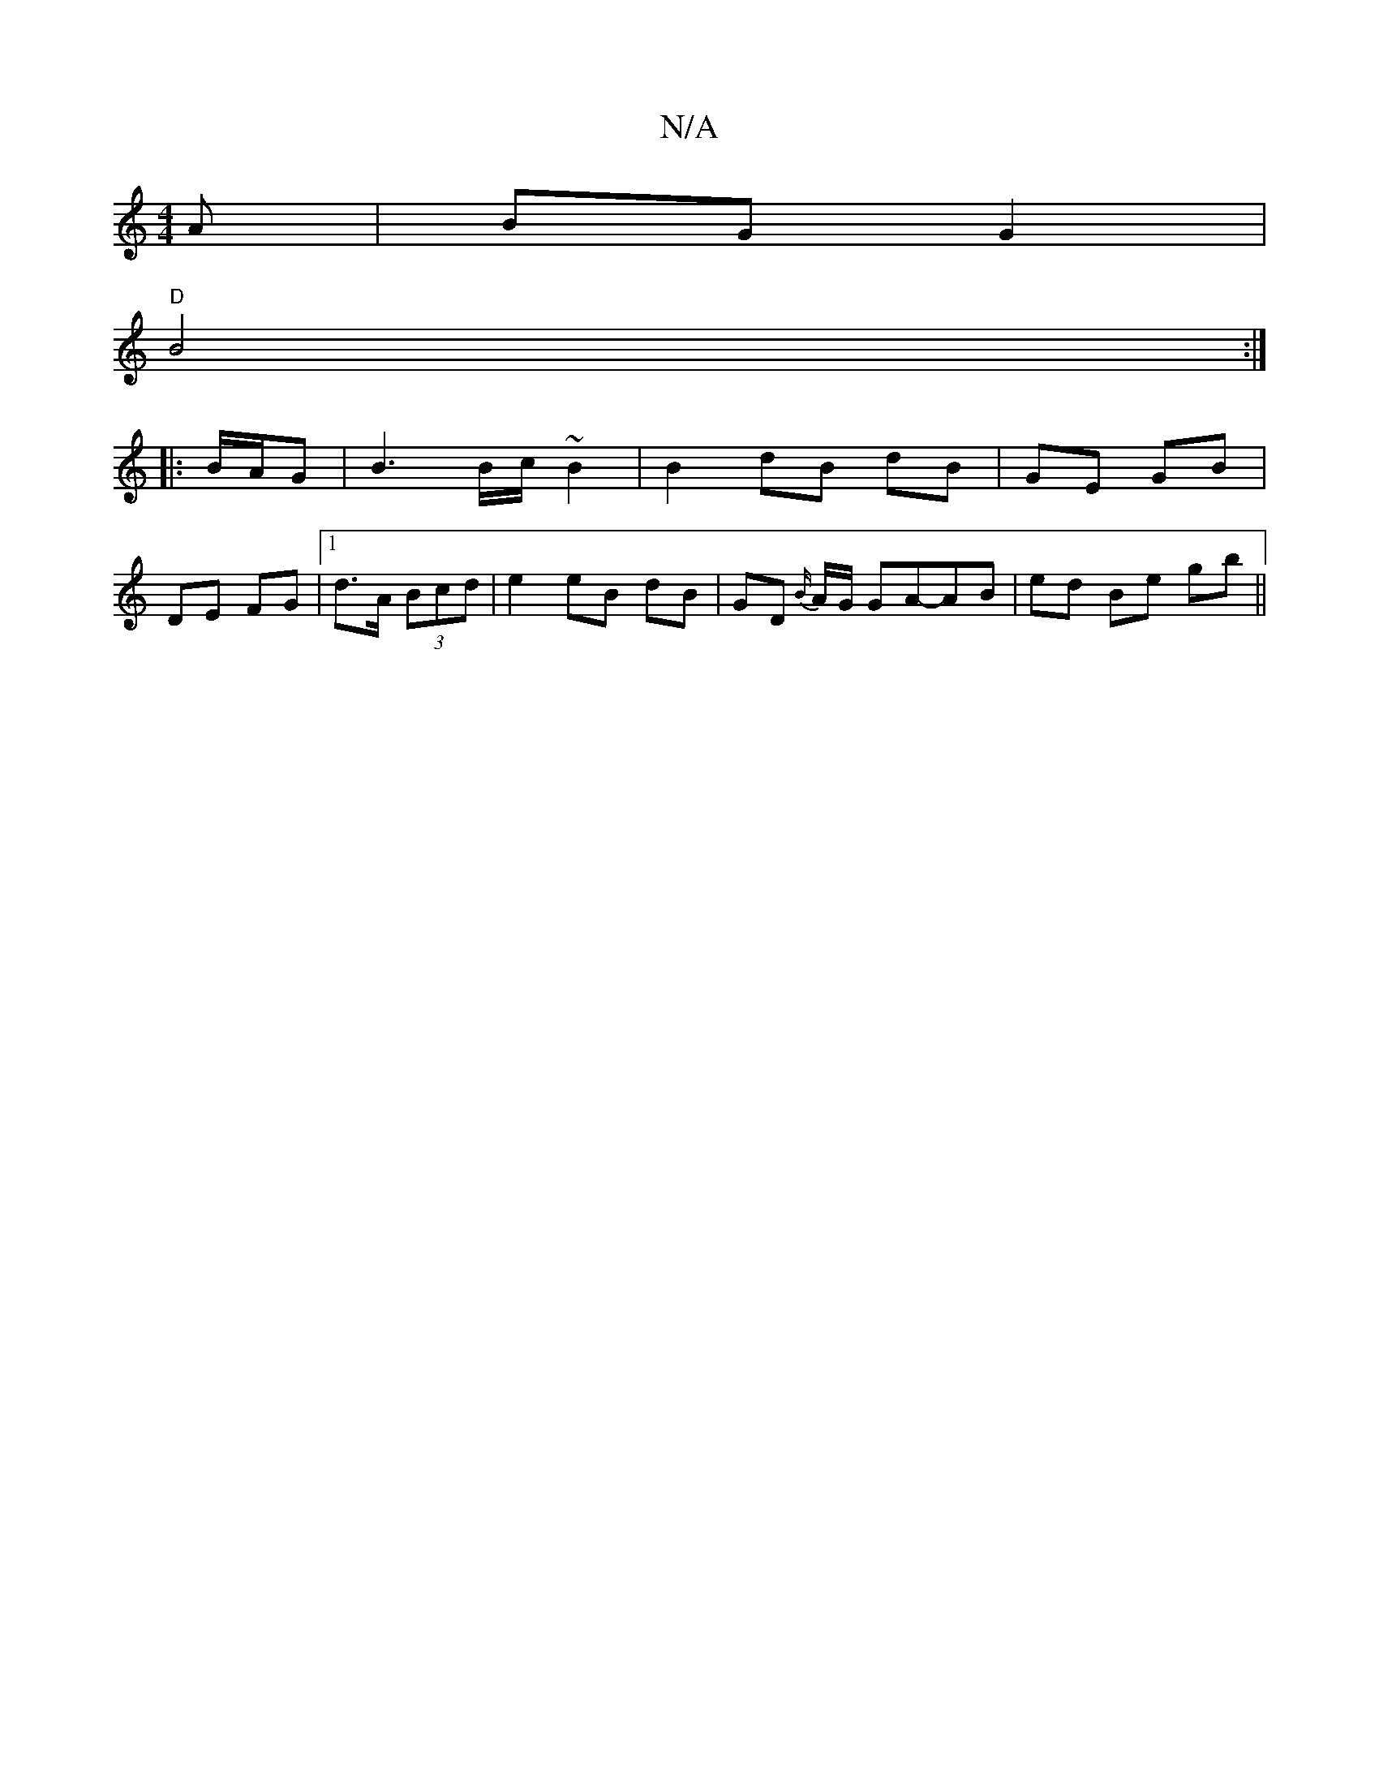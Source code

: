 X:1
T:N/A
M:4/4
R:N/A
K:Cmajor
A | BG G2 |
"D" B4 :|
|: B/A/G|B3 B/c/ ~B2 | B2 dB dB | GE GB |
DE FG |1 d>A (3Bcd | e2 eB dB | GD {B/}A/G/ GA-_ AB | ed Be gb ||

EF G/F/E | FD GF/A/ | dB G4 | GG A/2c/2 ABAG | FGA GAF | E2 B E3 | EG